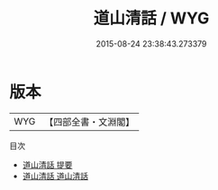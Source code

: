 #+TITLE: 道山清話 / WYG
#+DATE: 2015-08-24 23:38:43.273379
* 版本
 |       WYG|【四部全書・文淵閣】|
目次
 - [[file:KR3l0053_000.txt::000-1a][道山清話 提要]]
 - [[file:KR3l0053_001.txt::001-1a][道山清話 道山清話]]

